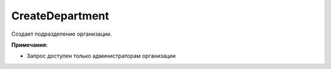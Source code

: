CreateDepartment
================

.. http:post:: /admin/CreateDepartment

	:queryparam boxId: идентификатор ящика организации.

	:requestheader Authorization: данные, необходимые для :doc:`авторизации <../../Authorization>`.

	:request Body: Тело запроса должно содержать структуру :doc:`../../proto/Departments/DepartmentToCreate`.

	:statuscode 200: операция успешно завершена.
	:statuscode 400: данные в запросе имеют неверный формат или отсутствуют обязательные параметры.
	:statuscode 401: в запросе отсутствует HTTP-заголовок ``Authorization`` или в этом заголовке содержатся некорректные авторизационные данные.
	:statuscode 402: у организации с указанным идентификатором ``boxId`` закончилась подписка на API.
	:statuscode 403: доступ к ящику с предоставленным авторизационным токеном запрещен или запрос сделан не от имени администратора.
	:statuscode 404: в указанном ящике нет подразделения с указанным идентификатором.
	:statuscode 405: используется неподходящий HTTP-метод.
	:statuscode 500: при обработке запроса возникла непредвиденная ошибка.

Создает подразделение организации.

**Примечания:**

-  Запрос доступен только администраторам организации